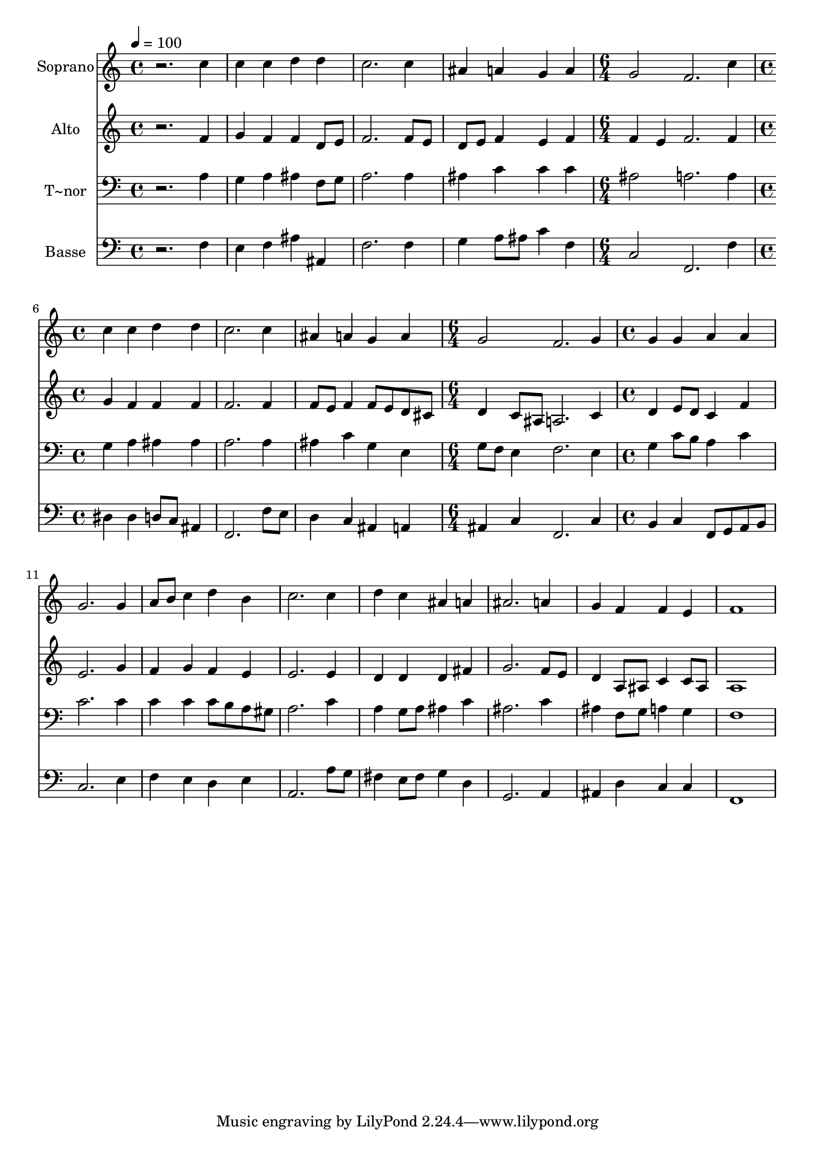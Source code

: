 % Lily was here -- automatically converted by /usr/bin/midi2ly from 90.mid
\version "2.14.0"

\layout {
  \context {
    \Voice
    \remove "Note_heads_engraver"
    \consists "Completion_heads_engraver"
    \remove "Rest_engraver"
    \consists "Completion_rest_engraver"
  }
}

trackAchannelA = {
  
  \time 4/4 
  
  \tempo 4 = 100 
  \skip 1*4 
  \time 6/4 
  \skip 1. 
  | % 6
  
  \time 4/4 
  \skip 1*3 
  \time 6/4 
  \skip 1. 
  | % 10
  
  \time 4/4 
  
}

trackA = <<
  \context Voice = voiceA \trackAchannelA
>>


trackBchannelA = {
  
  \set Staff.instrumentName = "Soprano"
  
}

trackBchannelB = \relative c {
  r2. c''4 
  | % 2
  c c d d 
  | % 3
  c2. c4 
  | % 4
  ais a g a 
  | % 5
  g2 f2. c'4 c c 
  | % 7
  d d c2. c4 ais a 
  | % 9
  g a g2 
  | % 10
  f2. g4 
  | % 11
  g g a a 
  | % 12
  g2. g4 
  | % 13
  a8 b c4 d b 
  | % 14
  c2. c4 
  | % 15
  d c ais a 
  | % 16
  ais2. a4 
  | % 17
  g f f e 
  | % 18
  f1 
  | % 19
  
}

trackB = <<
  \context Voice = voiceA \trackBchannelA
  \context Voice = voiceB \trackBchannelB
>>


trackCchannelA = {
  
  \set Staff.instrumentName = "Alto"
  
}

trackCchannelC = \relative c {
  r2. f'4 
  | % 2
  g f f d8 e 
  | % 3
  f2. f8 e 
  | % 4
  d e f4 e f 
  | % 5
  f e f2. f4 g f 
  | % 7
  f f f2. f4 f8 e f4 
  | % 9
  f8 e d cis d4 c8 ais 
  | % 10
  a2. c4 
  | % 11
  d e8 d c4 f 
  | % 12
  e2. g4 
  | % 13
  f g f e 
  | % 14
  e2. e4 
  | % 15
  d d d fis 
  | % 16
  g2. f8 e 
  | % 17
  d4 a8 ais c4 c8 ais 
  | % 18
  a1 
  | % 19
  
}

trackC = <<
  \context Voice = voiceA \trackCchannelA
  \context Voice = voiceB \trackCchannelC
>>


trackDchannelA = {
  
  \set Staff.instrumentName = "T~nor"
  
}

trackDchannelC = \relative c {
  r2. a'4 
  | % 2
  g a ais f8 g 
  | % 3
  a2. a4 
  | % 4
  ais c c c 
  | % 5
  ais2 a2. a4 g a 
  | % 7
  ais ais a2. a4 ais c 
  | % 9
  g e g8 f e4 
  | % 10
  f2. e4 
  | % 11
  g c8 b a4 c 
  | % 12
  c2. c4 
  | % 13
  c c c8 b a gis 
  | % 14
  a2. c4 
  | % 15
  a g8 a ais4 c 
  | % 16
  ais2. c4 
  | % 17
  ais f8 g a4 g 
  | % 18
  f1 
  | % 19
  
}

trackD = <<

  \clef bass
  
  \context Voice = voiceA \trackDchannelA
  \context Voice = voiceB \trackDchannelC
>>


trackEchannelA = {
  
  \set Staff.instrumentName = "Basse"
  
}

trackEchannelC = \relative c {
  r2. f4 
  | % 2
  e f ais ais, 
  | % 3
  f'2. f4 
  | % 4
  g a8 ais c4 f, 
  | % 5
  c2 f,2. f'4 dis dis 
  | % 7
  d8 c ais4 f2. f'8 e d4 c 
  | % 9
  ais a ais c 
  | % 10
  f,2. c'4 
  | % 11
  b c f,8 g a b 
  | % 12
  c2. e4 
  | % 13
  f e d e 
  | % 14
  a,2. a'8 g 
  | % 15
  fis4 e8 fis g4 d 
  | % 16
  g,2. a4 
  | % 17
  ais d c c 
  | % 18
  f,1 
  | % 19
  
}

trackE = <<

  \clef bass
  
  \context Voice = voiceA \trackEchannelA
  \context Voice = voiceB \trackEchannelC
>>


\score {
  <<
    \context Staff=trackB \trackA
    \context Staff=trackB \trackB
    \context Staff=trackC \trackA
    \context Staff=trackC \trackC
    \context Staff=trackD \trackA
    \context Staff=trackD \trackD
    \context Staff=trackE \trackA
    \context Staff=trackE \trackE
  >>
  \layout {}
  \midi {}
}

